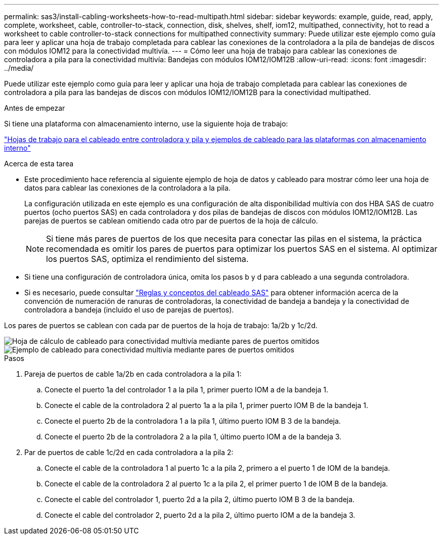 ---
permalink: sas3/install-cabling-worksheets-how-to-read-multipath.html 
sidebar: sidebar 
keywords: example, guide, read, apply, complete, worksheet, cable, controller-to-stack, connection, disk, shelves, shelf, iom12, multipathed, connectivity, hot to read a worksheet to cable controller-to-stack connections for multipathed connectivity 
summary: Puede utilizar este ejemplo como guía para leer y aplicar una hoja de trabajo completada para cablear las conexiones de la controladora a la pila de bandejas de discos con módulos IOM12 para la conectividad multivía. 
---
= Cómo leer una hoja de trabajo para cablear las conexiones de controladora a pila para la conectividad multivía: Bandejas con módulos IOM12/IOM12B
:allow-uri-read: 
:icons: font
:imagesdir: ../media/


[role="lead"]
Puede utilizar este ejemplo como guía para leer y aplicar una hoja de trabajo completada para cablear las conexiones de controladora a pila para las bandejas de discos con módulos IOM12/IOM12B para la conectividad multipathed.

.Antes de empezar
Si tiene una plataforma con almacenamiento interno, use la siguiente hoja de trabajo:

link:install-cabling-worksheets-examples-fas2600.html["Hojas de trabajo para el cableado entre controladora y pila y ejemplos de cableado para las plataformas con almacenamiento interno"]

.Acerca de esta tarea
* Este procedimiento hace referencia al siguiente ejemplo de hoja de datos y cableado para mostrar cómo leer una hoja de datos para cablear las conexiones de la controladora a la pila.
+
La configuración utilizada en este ejemplo es una configuración de alta disponibilidad multivía con dos HBA SAS de cuatro puertos (ocho puertos SAS) en cada controladora y dos pilas de bandejas de discos con módulos IOM12/IOM12B. Las parejas de puertos se cablean omitiendo cada otro par de puertos de la hoja de cálculo.

+

NOTE: Si tiene más pares de puertos de los que necesita para conectar las pilas en el sistema, la práctica recomendada es omitir los pares de puertos para optimizar los puertos SAS en el sistema. Al optimizar los puertos SAS, optimiza el rendimiento del sistema.

* Si tiene una configuración de controladora única, omita los pasos b y d para cableado a una segunda controladora.
* Si es necesario, puede consultar link:install-cabling-rules.html["Reglas y conceptos del cableado SAS"] para obtener información acerca de la convención de numeración de ranuras de controladoras, la conectividad de bandeja a bandeja y la conectividad de controladora a bandeja (incluido el uso de parejas de puertos).


Los pares de puertos se cablean con cada par de puertos de la hoja de trabajo: 1a/2b y 1c/2d.

image::../media/drw_worksheet_mpha_skipped_template.gif[Hoja de cálculo de cableado para conectividad multivía mediante pares de puertos omitidos]

image::../media/drw_mpha_slots_1_and_2_two_4porthbas_two_stacks_skipped.gif[Ejemplo de cableado para conectividad multivía mediante pares de puertos omitidos]

.Pasos
. Pareja de puertos de cable 1a/2b en cada controladora a la pila 1:
+
.. Conecte el puerto 1a del controlador 1 a la pila 1, primer puerto IOM a de la bandeja 1.
.. Conecte el cable de la controladora 2 al puerto 1a a la pila 1, primer puerto IOM B de la bandeja 1.
.. Conecte el puerto 2b de la controladora 1 a la pila 1, último puerto IOM B 3 de la bandeja.
.. Conecte el puerto 2b de la controladora 2 a la pila 1, último puerto IOM a de la bandeja 3.


. Par de puertos de cable 1c/2d en cada controladora a la pila 2:
+
.. Conecte el cable de la controladora 1 al puerto 1c a la pila 2, primero a el puerto 1 de IOM de la bandeja.
.. Conecte el cable de la controladora 2 al puerto 1c a la pila 2, el primer puerto 1 de IOM B de la bandeja.
.. Conecte el cable del controlador 1, puerto 2d a la pila 2, último puerto IOM B 3 de la bandeja.
.. Conecte el cable del controlador 2, puerto 2d a la pila 2, último puerto IOM a de la bandeja 3.



